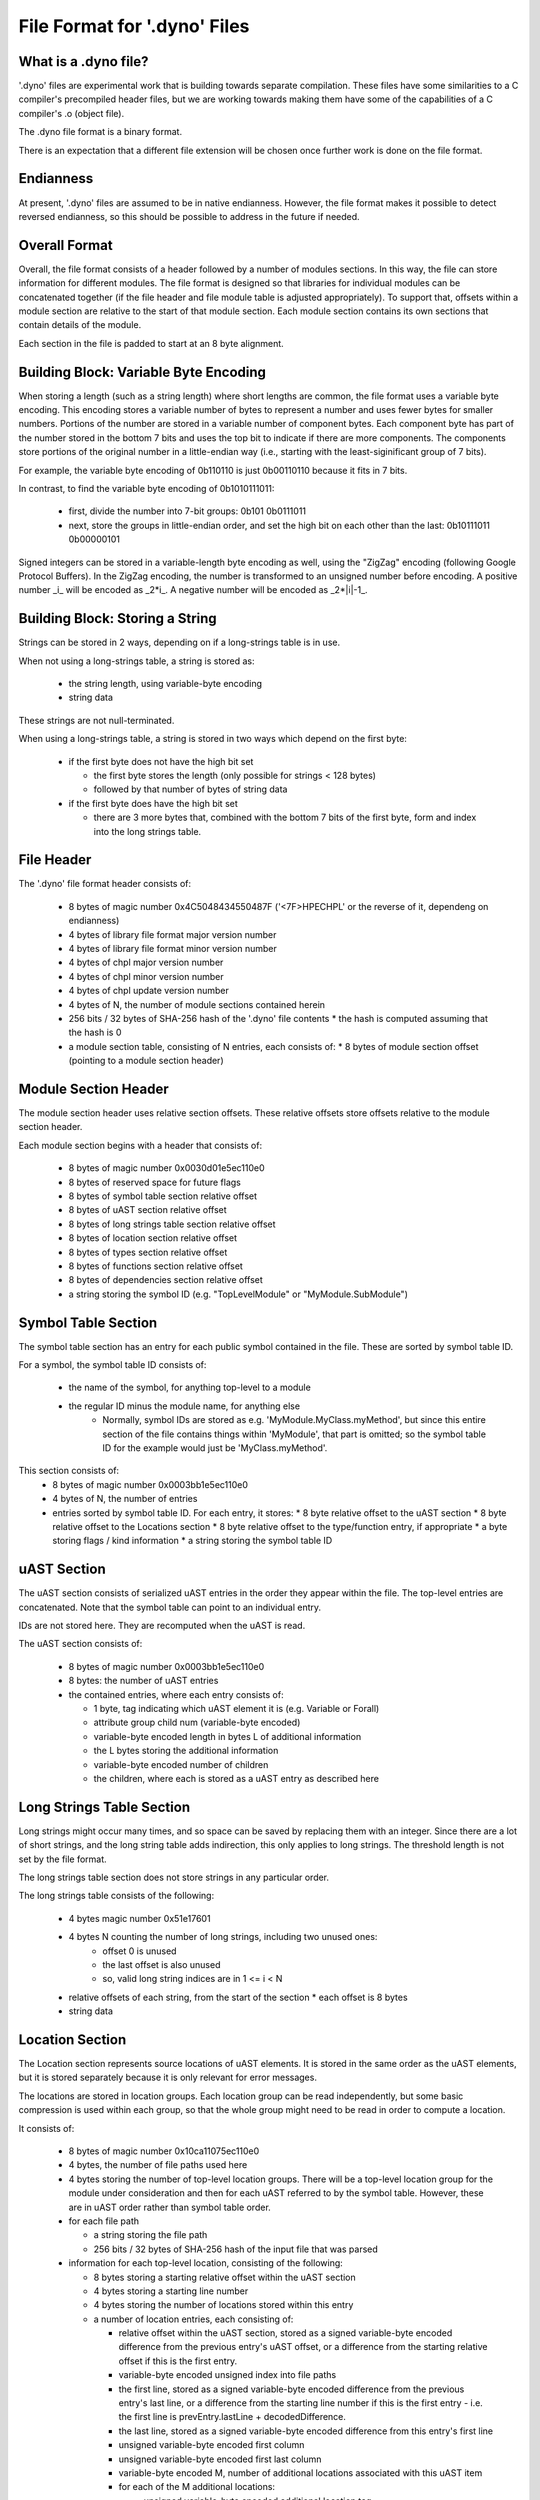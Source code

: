 .. default-domain:: cpp

.. _Chapter-dyno-file-format:

File Format for '.dyno' Files
=============================

What is a .dyno file?
---------------------

'.dyno' files are experimental work that is building towards separate
compilation. These files have some similarities to a C compiler's
precompiled header files, but we are working towards making them have
some of the capabilities of a C compiler's .o (object file).

The .dyno file format is a binary format.

There is an expectation that a different file extension will be chosen
once further work is done on the file format.

Endianness
----------

At present, '.dyno' files are assumed to be in native endianness.
However, the file format makes it possible to detect reversed endianness,
so this should be possible to address in the future if needed.

Overall Format
--------------

Overall, the file format consists of a header followed by a number of
modules sections. In this way, the file can store information for
different modules. The file format is designed so that libraries for
individual modules can be concatenated together (if the file header and
file module table is adjusted appropriately). To support that, offsets
within a module section are relative to the start of that module section.
Each module section contains its own sections that contain details of the
module.

Each section in the file is padded to start at an 8 byte alignment.

Building Block: Variable Byte Encoding
--------------------------------------

When storing a length (such as a string length) where short lengths are
common, the file format uses a variable byte encoding. This encoding
stores a variable number of bytes to represent a number and uses fewer
bytes for smaller numbers. Portions of the number are stored in a
variable number of component bytes. Each component byte has part of the
number stored in the bottom 7 bits and uses the top bit to indicate if
there are more components. The components store portions of the original
number in a little-endian way (i.e., starting with the least-siginificant
group of 7 bits).

For example, the variable byte encoding of 0b110110 is just 0b00110110
because it fits in 7 bits.

In contrast, to find the variable byte encoding of 0b1010111011:

  - first, divide the number into 7-bit groups: 0b101 0b0111011

  - next, store the groups in little-endian order, and set the high
    bit on each other than the last: 0b10111011 0b00000101

Signed integers can be stored in a variable-length byte encoding as well,
using the "ZigZag" encoding (following Google Protocol Buffers). In the
ZigZag encoding, the number is transformed to an unsigned number before
encoding. A positive number _i_ will be encoded as _2*i_. A negative
number will be encoded as _2*|i|-1_.

Building Block: Storing a String
--------------------------------

Strings can be stored in 2 ways, depending on if a long-strings
table is in use.

When not using a long-strings table, a string is stored as:

 * the string length, using variable-byte encoding
 * string data

These strings are not null-terminated.

When using a long-strings table, a string is stored in two ways which
depend on the first byte:

 * if the first byte does not have the high bit set

   * the first byte stores the length
     (only possible for strings < 128 bytes)
   * followed by that number of bytes of string data

 * if the first byte does have the high bit set

   * there are 3 more bytes that, combined with the bottom 7 bits of the
     first byte, form and index into the long strings table.


File Header
-----------

The '.dyno' file format header consists of:

 * 8 bytes of magic number 0x4C5048434550487F
   ('<7F>HPECHPL' or the reverse of it, dependeng on endianness)
 * 4 bytes of library file format major version number
 * 4 bytes of library file format minor version number
 * 4 bytes of chpl major version number
 * 4 bytes of chpl minor version number
 * 4 bytes of chpl update version number
 * 4 bytes of N, the number of module sections contained herein
 * 256 bits / 32 bytes of SHA-256 hash of the '.dyno' file contents
   * the hash is computed assuming that the hash is 0
 * a module section table, consisting of N entries, each consists of:
   * 8 bytes of module section offset (pointing to a module section header)

Module Section Header
---------------------

The module section header uses relative section offsets. These relative
offsets store offsets relative to the module section header.

Each module section begins with a header that consists of:

 * 8 bytes of magic number 0x0030d01e5ec110e0
 * 8 bytes of reserved space for future flags
 * 8 bytes of symbol table section relative offset
 * 8 bytes of uAST section relative offset
 * 8 bytes of long strings table section relative offset
 * 8 bytes of location section relative offset
 * 8 bytes of types section relative offset
 * 8 bytes of functions section relative offset
 * 8 bytes of dependencies section relative offset
 * a string storing the symbol ID
   (e.g. "TopLevelModule" or "MyModule.SubModule")

Symbol Table Section
--------------------

The symbol table section has an entry for each public symbol contained in
the file. These are sorted by symbol table ID.

For a symbol, the symbol table ID consists of:

 * the name of the symbol, for anything top-level to a module
 * the regular ID minus the module name, for anything else
    - Normally, symbol IDs are stored as e.g.  'MyModule.MyClass.myMethod',
      but since this entire section of the file contains things within
      'MyModule', that part is omitted; so the symbol table ID for the example
      would just be 'MyClass.myMethod'.

This section consists of:
 * 8 bytes of magic number 0x0003bb1e5ec110e0
 * 4 bytes of N, the number of entries
 * entries sorted by symbol table ID.  For each entry, it stores:
   * 8 byte relative offset to the uAST section
   * 8 byte relative offset to the Locations section
   * 8 byte relative offset to the type/function entry, if appropriate
   * a byte storing flags / kind information
   * a string storing the symbol table ID

uAST Section
------------

The uAST section consists of serialized uAST entries in the order they
appear within the file. The top-level entries are concatenated. Note that
the symbol table can point to an individual entry.

IDs are not stored here. They are recomputed when the uAST is read.

The uAST section consists of:

 * 8 bytes of magic number 0x0003bb1e5ec110e0
 * 8 bytes: the number of uAST entries
 * the contained entries, where each entry consists of:

   * 1 byte, tag indicating which uAST element it is (e.g. Variable or Forall)
   * attribute group child num (variable-byte encoded)
   * variable-byte encoded length in bytes L of additional information
   * the L bytes storing the additional information
   * variable-byte encoded number of children
   * the children, where each is stored as a uAST entry as described here

Long Strings Table Section
--------------------------

Long strings might occur many times, and so space can be saved by
replacing them with an integer. Since there are a lot of short strings,
and the long string table adds indirection, this only applies to long
strings. The threshold length is not set by the file format.

.. comment

   Here are two breadcrumbs that might aid decision making here:

   * this data structure space overhead is 8 bytes per long string + 4
     bytes per string use

     - supposing 1 use of a given string:
        16 byte strings -> all in line gives 17*1=17 bytes
                           with table gives 16+8+4*1=28 bytes
        20 byte strings -> all in line gives 21*1=21 bytes
                           with table gives 20+8+4*1=32 bytes
     - supposing 4 uses of a given string:
        16 byte strings -> all in line gives 17*4=68 bytes
                           with table gives 16+8+4*4=40 bytes
        20 byte strings -> all in line gives 21*4=84 bytes
                           with table gives 20+8+4*4=44 bytes

   * early experiments with sample Chapel source code indicate that 50% or
     so of strings are less than 18 bytes.


The long strings table section does not store strings in any particular
order.

The long strings table consists of the following:

 * 4 bytes magic number 0x51e17601
 * 4 bytes N counting the number of long strings, including two unused ones:
     * offset 0 is unused
     * the last offset is also unused
     * so, valid long string indices are in 1 <= i < N
 * relative offsets of each string, from the start of the section
   * each offset is 8 bytes
 * string data


Location Section
----------------

The Location section represents source locations of uAST elements.
It is stored in the same order as the uAST elements, but it is stored
separately because it is only relevant for error messages.

The locations are stored in location groups. Each location group can be
read independently, but some basic compression is used within each group,
so that the whole group might need to be read in order to compute a
location.

It consists of:

 * 8 bytes of magic number 0x10ca11075ec110e0

 * 4 bytes, the number of file paths used here

 * 4 bytes storing the number of top-level location groups. There will be
   a top-level location group for the module under consideration and then
   for each uAST referred to by the symbol table. However, these
   are in uAST order rather than symbol table order.

 * for each file path

   * a string storing the file path
   * 256 bits / 32 bytes of SHA-256 hash of the input file that was parsed

 * information for each top-level location, consisting of the following:

   * 8 bytes storing a starting relative offset within the uAST section

   * 4 bytes storing a starting line number

   * 4 bytes storing the number of locations stored within this entry

   * a number of location entries, each consisting of:

     * relative offset within the uAST section, stored as a signed
       variable-byte encoded difference from the previous entry's uAST
       offset, or a difference from the starting relative offset if this
       is the first entry.

     * variable-byte encoded unsigned index into file paths

     * the first line, stored as a signed variable-byte encoded
       difference from the previous entry's last line, or a difference
       from the starting line number if this is the first entry - i.e.
       the first line is prevEntry.lastLine + decodedDifference.

     * the last line, stored as a signed variable-byte encoded difference
       from this entry's first line

     * unsigned variable-byte encoded first column

     * unsigned variable-byte encoded first last column

     * variable-byte encoded M, number of additional locations associated
       with this uAST item

     * for each of the M additional locations:

       * unsigned variable-byte encoded additional location tag

       * first line, stored as a signed variable-byte encoded difference
         from this entry's first line

       * last line, stored as a signed variable-byte encoded difference
         the additional location's first line

       * unsigned variable-byte encoded first column

       * unsigned variable-byte encoded first last column


Types Section
-------------

TODO

Functions Section
-----------------

TODO

Module Dependencies Section
---------------------------

TODO
